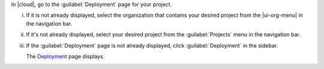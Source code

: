 In |cloud|, go to the :guilabel:`Deployment` page for your project.

i. If it is not already displayed, select the organization that
   contains your desired project from the |ui-org-menu| in the
   navigation bar.

#. If it's not already displayed, select your desired project
   from the :guilabel:`Projects` menu in the navigation bar.

#. If the :guilabel:`Deployment` page is not 
   already displayed, click :guilabel:`Deployment` in the sidebar.

   The `Deployment <https://cloud.mongodb.com/go?l=https%3A%2F%2Fcloud.mongodb.com%2Fv2%2F%3Cproject%3E%23%2Fdeployment%2Flist>`__ page 
   displays.
